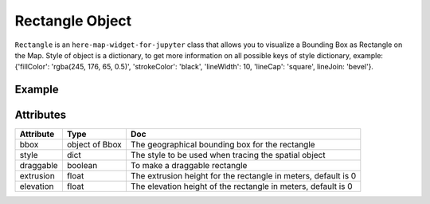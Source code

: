 Rectangle Object
================

``Rectangle`` is an ``here-map-widget-for-jupyter`` class that allows you to visualize a Bounding Box as Rectangle on the Map.
Style of object is a dictionary, to get more information on all possible keys of style dictionary, example: {'fillColor': 'rgba(245, 176, 65, 0.5)', 'strokeColor': 'black', 'lineWidth': 10, 'lineCap': 'square', lineJoin: 'bevel'}.

Example
-------

.. jupyter-execute::

    from here_map_widget import Map
    from here_map_widget import Bbox, Rectangle
    import os

    center = [46.017618898512374, 23.91982511231513]

    m = Map(api_key=os.environ["LS_API_KEY"], center=center, zoom=3)

    style = {"strokeColor": "#829", "lineWidth": 4}

    bbox = Bbox(top=53.1, left=13.1, bottom=43.1, right=40.1)
    rectangle = Rectangle(bbox=bbox, style=style, draggable=True)
    m.add_object(rectangle)
    m


Attributes
----------

===================    ============================================================    ===
Attribute              Type                                                            Doc
===================    ============================================================    ===
bbox                   object of Bbox                                                  The geographical bounding box for the rectangle
style                  dict                                                            The style to be used when tracing the spatial object
draggable              boolean                                                         To make a draggable rectangle
extrusion              float                                                           The extrusion height for the rectangle in meters, default is 0
elevation              float                                                           The elevation height of the rectangle in meters, default is 0
===================    ============================================================    ===